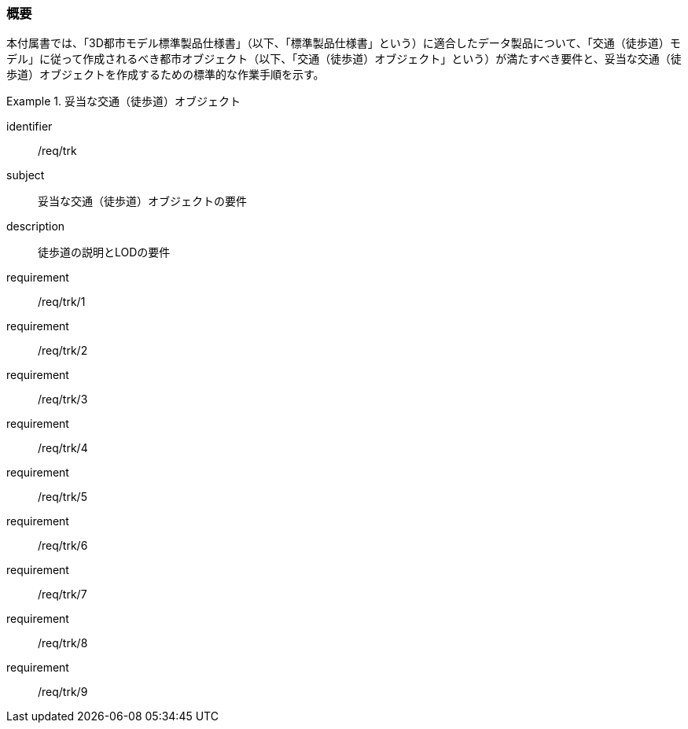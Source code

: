 [[tocF_01]]
=== 概要

本付属書では、「3D都市モデル標準製品仕様書」（以下、「標準製品仕様書」という）に適合したデータ製品について、「交通（徒歩道）モデル」に従って作成されるべき都市オブジェクト（以下、「交通（徒歩道）オブジェクト」という）が満たすべき要件と、妥当な交通（徒歩道）オブジェクトを作成するための標準的な作業手順を示す。

[requirements_class]
.妥当な交通（徒歩道）オブジェクト
====
[%metadata]
identifier:: /req/trk
subject:: 妥当な交通（徒歩道）オブジェクトの要件
description:: 徒歩道の説明とLODの要件
requirement:: /req/trk/1
requirement:: /req/trk/2
requirement:: /req/trk/3
requirement:: /req/trk/4
requirement:: /req/trk/5
requirement:: /req/trk/6
requirement:: /req/trk/7
requirement:: /req/trk/8
requirement:: /req/trk/9
====

